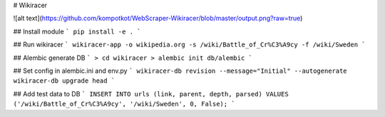 # Wikiracer

![alt text](https://github.com/kompotkot/WebScraper-Wikiracer/blob/master/output.png?raw=true)

## Install module
```
pip install -e .
```

## Run wikiracer
```
wikiracer-app -o wikipedia.org -s /wiki/Battle_of_Cr%C3%A9cy -f /wiki/Sweden
```

## Alembic generate DB
```
> cd wikiracer
> alembic init db/alembic
```

## Set config in alembic.ini and env.py
```
wikiracer-db revision --message="Initial" --autogenerate
wikiracer-db upgrade head
```

## Add test data to DB
```
INSERT INTO urls (link, parent, depth, parsed) VALUES ('/wiki/Battle_of_Cr%C3%A9cy', '/wiki/Sweden', 0, False);
```
